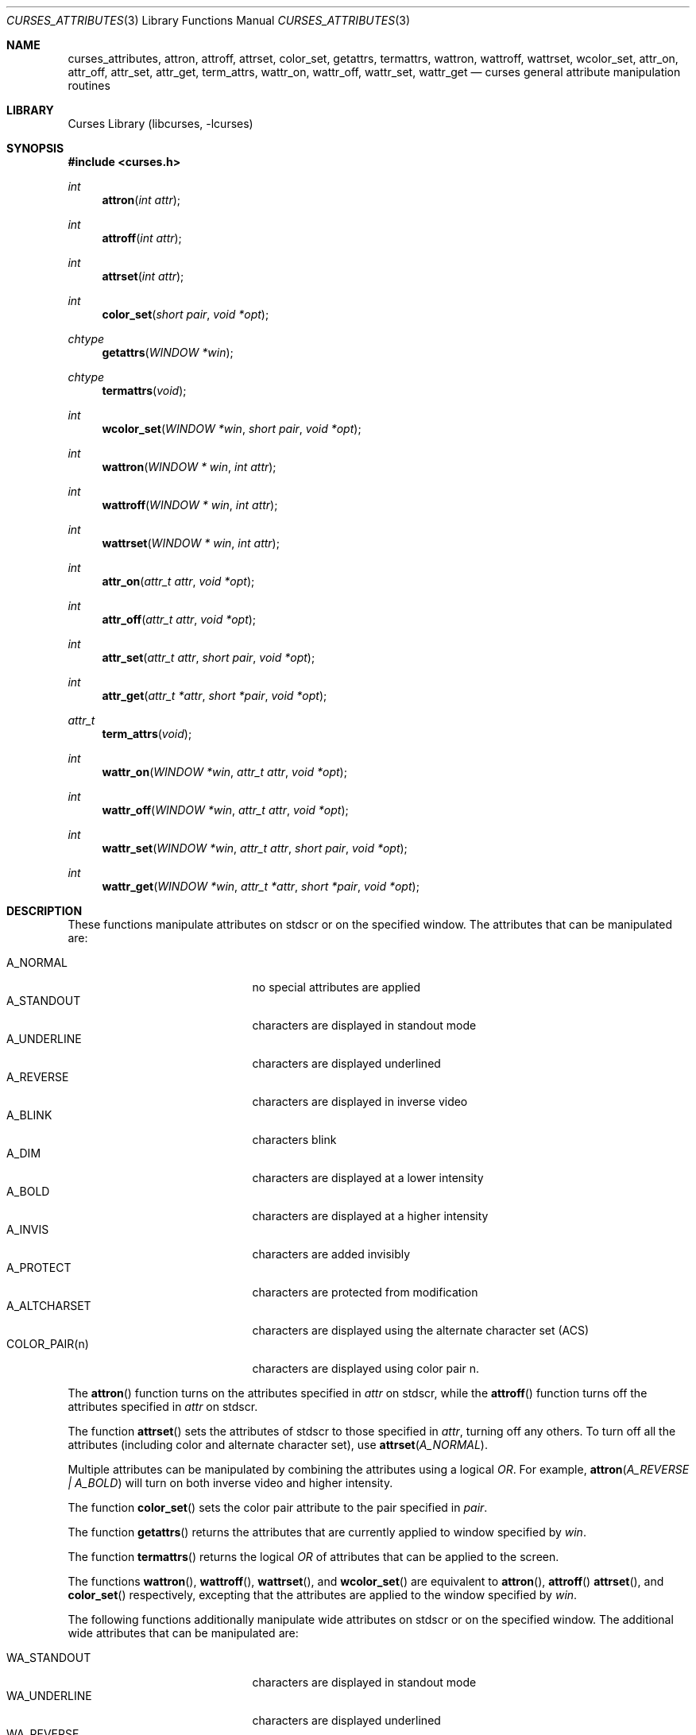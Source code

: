 .\"	$NetBSD$
.\" Copyright (c) 2002 The NetBSD Foundation, Inc.
.\" All rights reserved.
.\"
.\" This code is derived from software contributed to The NetBSD Foundation
.\" by Julian Coleman.
.\"
.\" Redistribution and use in source and binary forms, with or without
.\" modification, are permitted provided that the following conditions
.\" are met:
.\" 1. Redistributions of source code must retain the above copyright
.\"    notice, this list of conditions and the following disclaimer.
.\" 2. Redistributions in binary form must reproduce the above copyright
.\"    notice, this list of conditions and the following disclaimer in the
.\"    documentation and/or other materials provided with the distribution.
.\" THIS SOFTWARE IS PROVIDED BY THE NETBSD FOUNDATION, INC. AND CONTRIBUTORS
.\" ``AS IS'' AND ANY EXPRESS OR IMPLIED WARRANTIES, INCLUDING, BUT NOT LIMITED
.\" TO, THE IMPLIED WARRANTIES OF MERCHANTABILITY AND FITNESS FOR A PARTICULAR
.\" PURPOSE ARE DISCLAIMED.  IN NO EVENT SHALL THE FOUNDATION OR CONTRIBUTORS
.\" BE LIABLE FOR ANY DIRECT, INDIRECT, INCIDENTAL, SPECIAL, EXEMPLARY, OR
.\" CONSEQUENTIAL DAMAGES (INCLUDING, BUT NOT LIMITED TO, PROCUREMENT OF
.\" SUBSTITUTE GOODS OR SERVICES; LOSS OF USE, DATA, OR PROFITS; OR BUSINESS
.\" INTERRUPTION) HOWEVER CAUSED AND ON ANY THEORY OF LIABILITY, WHETHER IN
.\" CONTRACT, STRICT LIABILITY, OR TORT (INCLUDING NEGLIGENCE OR OTHERWISE)
.\" ARISING IN ANY WAY OUT OF THE USE OF THIS SOFTWARE, EVEN IF ADVISED OF THE
.\" POSSIBILITY OF SUCH DAMAGE.
.\"
.Dd March 14, 2008
.Dt CURSES_ATTRIBUTES 3
.Os
.Sh NAME
.Nm curses_attributes ,
.Nm attron ,
.Nm attroff ,
.Nm attrset ,
.Nm color_set ,
.Nm getattrs ,
.Nm termattrs ,
.Nm wattron ,
.Nm wattroff ,
.Nm wattrset ,
.Nm wcolor_set ,
.Nm attr_on ,
.Nm attr_off ,
.Nm attr_set ,
.Nm attr_get ,
.Nm term_attrs ,
.Nm wattr_on ,
.Nm wattr_off ,
.Nm wattr_set ,
.Nm wattr_get
.Nd curses general attribute manipulation routines
.Sh LIBRARY
.Lb libcurses
.Sh SYNOPSIS
.In curses.h
.Ft int
.Fn attron "int attr"
.Ft int
.Fn attroff "int attr"
.Ft int
.Fn attrset "int attr"
.Ft int
.Fn color_set "short pair" "void *opt"
.Ft chtype
.Fn getattrs "WINDOW *win"
.Ft chtype
.Fn termattrs "void"
.Ft int
.Fn wcolor_set "WINDOW *win" "short pair" "void *opt"
.Ft int
.Fn wattron "WINDOW * win" "int attr"
.Ft int
.Fn wattroff "WINDOW * win" "int attr"
.Ft int
.Fn wattrset "WINDOW * win" "int attr"
.Ft int
.Fn attr_on "attr_t attr" "void *opt"
.Ft int
.Fn attr_off "attr_t attr" "void *opt"
.Ft int
.Fn attr_set "attr_t attr" "short pair" "void *opt"
.Ft int
.Fn attr_get "attr_t *attr" "short *pair" "void *opt"
.Ft attr_t
.Fn term_attrs "void"
.Ft int
.Fn wattr_on "WINDOW *win" "attr_t attr" "void *opt"
.Ft int
.Fn wattr_off "WINDOW *win" "attr_t attr" "void *opt"
.Ft int
.Fn wattr_set "WINDOW *win" "attr_t attr" "short pair" "void *opt"
.Ft int
.Fn wattr_get "WINDOW *win" "attr_t *attr" "short *pair" "void *opt"
.Sh DESCRIPTION
These functions manipulate attributes on
.Dv stdscr
or on the specified window.
The attributes that can be manipulated are:
.Pp
.Bl -tag -width "COLOR_PAIR(n)" -compact -offset indent
.It A_NORMAL
no special attributes are applied
.It A_STANDOUT
characters are displayed in standout mode
.It A_UNDERLINE
characters are displayed underlined
.It A_REVERSE
characters are displayed in inverse video
.It A_BLINK
characters blink
.It A_DIM
characters are displayed at a lower intensity
.It A_BOLD
characters are displayed at a higher intensity
.It A_INVIS
characters are added invisibly
.It A_PROTECT
characters are protected from modification
.It A_ALTCHARSET
characters are displayed using the alternate character set (ACS)
.It COLOR_PAIR(n)
characters are displayed using color pair n.
.El
.Pp
The
.Fn attron
function turns on the attributes specified in
.Fa attr
on
.Dv stdscr ,
while the
.Fn attroff
function turns off the attributes specified in
.Fa attr
on
.Dv stdscr .
.Pp
The function
.Fn attrset
sets the attributes of
.Dv stdscr
to those specified in
.Fa attr ,
turning off any others.
To turn off all the attributes (including color and alternate character set),
use
.Fn attrset A_NORMAL .
.Pp
Multiple attributes can be manipulated by combining the attributes
using a logical
.Em OR .
For example,
.Fn attron "A_REVERSE | A_BOLD"
will turn on both inverse video and higher intensity.
.Pp
The function
.Fn color_set
sets the color pair attribute to the pair specified in
.Fa pair .
.Pp
The function
.Fn getattrs
returns the attributes that are currently applied to window specified by
.Fa win .
.Pp
The function
.Fn termattrs
returns the logical
.Em OR
of attributes that can be applied to the screen.
.Pp
The functions
.Fn wattron ,
.Fn wattroff ,
.Fn wattrset ,
and
.Fn wcolor_set
are equivalent to
.Fn attron ,
.Fn attroff
.Fn attrset ,
and
.Fn color_set
respectively, excepting that the attributes are applied to the window
specified by
.Fa win .
.Pp
The following functions additionally manipulate wide attributes on
.Dv stdscr
or on the specified window.
The additional wide attributes that can be manipulated are:
.Pp
.Bl -tag -width "COLOR_PAIR(n)" -compact -offset indent
.It WA_STANDOUT
characters are displayed in standout mode
.It WA_UNDERLINE
characters are displayed underlined
.It WA_REVERSE
characters are displayed in inverse video
.It WA_BLINK
characters blink
.It WA_DIM
characters are displayed at a lower intensity
.It WA_BOLD
characters are displayed at a higher intensity
.It WA_INVIS
characters are added invisibly
.It WA_PROTECT
characters are protected from modification
.It WA_ALTCHARSET
characters are displayed using the alternate character set (ACS)
.It WA_LOW
characters are displayed with low highlight
.It WA_TOP
characters are displayed with top highlight
.It WA_HORIZONTAL
characters are displayed with horizontal highlight
.It WA_VERTICAL
characters are displayed with vertical highlight
.It WA_LEFT
characters are displayed with left highlight
.It WA_RIGHT
characters are displayed with right highlight
.El
.Pp
The
.Fn attr_on
function turns on the wide attributes specified in
.Fa attr
on
.Dv stdscr ,
while the
.Fn attr_off
function turns off the wide attributes specified in
.Fa attr
on
.Dv stdscr .
.Pp
The function
.Fn attr_set
sets the wide attributes of
.Dv stdscr
to those specified in
.Fa attr
and
.Fa pair ,
turning off any others.
Note that a color pair specified in
.Fa pair
will override any color pair specified in
.Fa attr .
.Pp
The function
.Fn attr_get
sets
.Fa attr
to the wide attributes and
.Fa pair
to the color pair currently applied to
.Dv stdscr .
Either of
.Fa attr
and
.Fa pair
can be
.Dv NULL ,
if the relevant value is of no interest.
.Pp
The function
.Fn term_attrs
returns the logical
.Em OR
of wide attributes that can be applied to the screen.
.Pp
The functions
.Fn wattr_on ,
.Fn wattr_off
and
.Fn wattr_set
are equivalent to
.Fn attr_on ,
.Fn attr_off
and
.Fn attr_set
respectively, excepting that the character is added to the window specified by
.Fa win .
.Pp
The function
.Fn wattr_get
is equivalent to
.Fn attr_get ,
excepting that the wide attributes and color pair currently applied to
.Fa win
are set.
.Pp
The following constants can be used to extract the components of a
.Dv chtype :
.Pp
.Bl -tag -width "COLOR_PAIR(n)" -compact -offset indent
.It A_ATTRIBUTES
bit-mask containing attributes part
.It A_CHARTEXT
bit-mask containing character part
.It A_COLOR
bit-mask containing color-pair part
.El
.Sh RETURN VALUES
These functions return OK on success and ERR on failure.
.Sh SEE ALSO
.Xr curses_addch 3 ,
.Xr curses_addchstr 3 ,
.Xr curses_addstr 3 ,
.Xr curses_background 3 ,
.Xr curses_color 3 ,
.Xr curses_insertch 3 ,
.Xr curses_standout 3 ,
.Xr curses_underscore 3
.Sh NOTES
The
.Fa opt
argument is not currently used but is reserved for a future version of the
specification.
.Sh STANDARDS
The
.Nx
Curses library complies with the X/Open Curses specification, part of the
Single Unix Specification.
.Pp
The
.Fn getattrs
function
is a
.Nx
extension.
.Sh HISTORY
These functions first appeared in
.Nx 1.5 .
.Sh BUGS
Some terminals do not support characters with both color and other attributes
set.
In this case, the other attribute is displayed instead of the color attribute.
